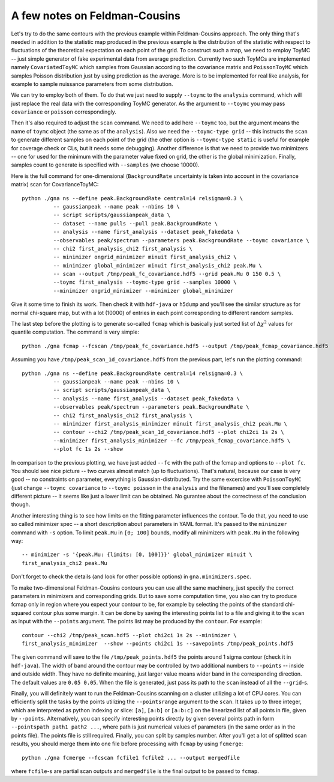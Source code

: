A few notes on Feldman-Cousins
=================================

Let's try to do the same contours with the previous example within
Feldman-Cousins approach. The only thing that's needed in addition to
the statistic map produced in the previous example is the distribution
of the statistic with respect to fluctuations of the theoretical
expectation on each point of the grid. To construct such a map, we
need to employ ToyMC -- just simple generator of fake experimental
data from average prediction. Currently two such ToyMCs are
implemented namely ``CovariatedToyMC`` which samples from Gaussian
according to the covariance matrix and ``PoissonToyMC`` which
samples Poisson distribution just by using prediction as the
average. More is to be implemented for real like analysis, for
example to sample nuissance parameters from some distribution.

We can try to employ both of them. To do that we just need to supply
``--toymc`` to the ``analysis`` command, which will just replace the
real data with the corresponding ToyMC generator. As the argument to
``--toymc`` you may pass ``covariance`` or ``poisson``
correspondingly.

Then it's also required to adjust the ``scan`` command. We need to
add here ``--toymc`` too, but the argument means the name of ``toymc``
object (the same as of the ``analysis``). Also we need the
``--toymc-type grid`` -- this instructs the ``scan`` to generate
different samples on each point of the grid (the other option is
``--toymc-type static`` is useful for example for coverage check or
CLs, but it needs some debugging). Another difference is that we need
to provide two minimizers -- one for used for the minimum with the
parameter value fixed on grid, the other is the global
minimization. Finally, samples count to generate is specified with
``--samples`` (we choose 10000).

Here is the full command for one-dimensional (``BackgroundRate``
uncertainty is taken into account in the covariance matrix) scan for
CovarianceToyMC::

  python ./gna ns --define peak.BackgroundRate central=14 relsigma=0.3 \
            -- gaussianpeak --name peak --nbins 10 \
            -- script scripts/gaussianpeak_data \
            -- dataset --name pulls --pull peak.BackgroundRate \
            -- analysis --name first_analysis --dataset peak_fakedata \
            --observables peak/spectrum --parameters peak.BackgroundRate --toymc covariance \
            -- chi2 first_analysis_chi2 first_analysis \
            -- minimizer ongrid_minimizer minuit first_analysis_chi2 \
            -- minimizer global_minimizer minuit first_analysis_chi2 peak.Mu \
            -- scan --output /tmp/peak_fc_covariance.hdf5 --grid peak.Mu 0 150 0.5 \
            --toymc first_analysis --toymc-type grid --samples 10000 \
            --minimizer ongrid_minimizer --minimizer global_minimizer

Give it some time to finish its work. Then check it with ``hdf-java``
or ``h5dump`` and you'll see the similar structure as for normal
chi-square map, but with a lot (10000) of entries in each point
corresponding to different random samples.

The last step before the plotting is to generate so-called ``fcmap``
which is basically just sorted list of :math:`\Delta \chi^2` values
for quantile computation. The command is very simple::

  python ./gna fcmap --fcscan /tmp/peak_fc_covariance.hdf5 --output /tmp/peak_fcmap_covariance.hdf5

Assuming you have ``/tmp/peak_scan_1d_covariance.hdf5`` from the
previous part, let's run the plotting command::

  python ./gna ns --define peak.BackgroundRate central=14 relsigma=0.3 \
            -- gaussianpeak --name peak --nbins 10 \
            -- script scripts/gaussianpeak_data \
            -- analysis --name first_analysis --dataset peak_fakedata \
            --observables peak/spectrum --parameters peak.BackgroundRate \
            -- chi2 first_analysis_chi2 first_analysis \
            -- minimizer first_analysis_minimizer minuit first_analysis_chi2 peak.Mu \
            -- contour --chi2 /tmp/peak_scan_1d_covariance.hdf5 --plot chi2ci 1s 2s \
            --minimizer first_analysis_minimizer --fc /tmp/peak_fcmap_covariance.hdf5 \
            --plot fc 1s 2s --show

In comparison to the previous plotting, we have just added ``--fc``
with the path of the fcmap and options to ``--plot fc``. You should
see nice picture -- two curves almost match (up to
fluctuations). That's natural, because our case is very good -- no
constraints on parameter, everything is Gaussian-distributed. Try the
same excercise with ``PoissonToyMC`` (just change ``--toymc
covariance`` to  ``--toymc poisson`` in the ``analysis`` and the
filenames) and you'll see completely different picture -- it seems
like just a lower limit can be obtained. No gurantee about the
correctness of the conclusion though.

Another interesting thing is to see how limits on the fitting
parameter influences the contour. To do that, you need to use so
called minimizer spec -- a short description about parameters in YAML
format. It's passed to the ``minimizer`` command with ``-s``
option. To limit ``peak.Mu`` in ``[0; 100]`` bounds, modify all
minimizers with ``peak.Mu`` in the following way::
  
  -- minimizer -s '{peak.Mu: {limits: [0, 100]}}' global_minimizer minuit \
  first_analysis_chi2 peak.Mu

Don't forget to check the details (and look for other possible
options) in ``gna.minimizers.spec``.

To make two-dimensional Feldman-Cousins contours you can use all the
same machinery, just specify the correct parameters in minimizers and
corresponding grids. But to save some computation time, you also can
try to produce fcmap only in region where you expect your contour to
be, for example by selecting the points of the standard chi-squared
contour plus some margin. It can be done by saving the interesting
points list to a file and giving it to the ``scan`` as input with the
``--points`` argument. The points list may be produced by the
``contour``. For example::

  contour --chi2 /tmp/peak_scan.hdf5 --plot chi2ci 1s 2s --minimizer \
  first_analysis_minimizer  --show --points chi2ci 1s --savepoints /tmp/peak_points.hdf5

The given command will save to the file ``/tmp/peak_points.hdf5`` the
points around 1 sigma contour (check it in ``hdf-java``). The width of
band around the contour may be controlled by two additional numbers
to ``--points`` -- inside and outside width. They have no definite
meaning, just larger value means wider band in the corresponding
direction. The default values are ``0.05 0.05``. When the file is
generated, just pass its path to the ``scan`` instead of all the
``--grid``-s.

Finally, you will definitely want to run the Feldman-Cousins scanning
on a cluster utilizing a lot of CPU cores. You can efficiently split
the tasks by the points utilizing the ``--pointsrange`` argument to
the ``scan``. It takes up to three integer, which are interpreted as
python indexing or slice: ``[a]``, ``[a:b]`` or ``[a:b:c]`` on the
linearized list of all points in file, given by
``--points``. Alternatively, you can specify interesting points
directly by given several points path in form ``--pointspath path1
path2 ...``, where path is just numerical values of parameters (in the
same order as in the points file). The points file is still
required. Finally, you can split by samples number. After you'll get a
lot of splitted scan results, you should merge them into one file
before processing with ``fcmap`` by using ``fcmerge``::

  python ./gna fcmerge --fcscan fcfile1 fcfile2 ... --output mergedfile

where ``fcfile``-s are partial scan outputs and ``mergedfile`` is the
final output to be passed to ``fcmap``.

